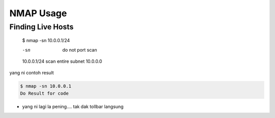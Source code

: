 NMAP Usage
==========

Finding Live Hosts
------------------

  $ nmap -sn 10.0.0.1/24
  
  -sn   do not port scan
  10.0.0.1/24   scan entire subnet 10.0.0.0
  
yang ni contoh result

.. code:: console
  
  $ nmap -sn 10.0.0.1
  Do Result for code
  

.. codeblock:: console
  
  $ nmap -sn 10.0.0.1
  Do Result code-block

.. highlight:: console
  
  $ nmap -sn 10.0.0.1
  Do Result highlight


* yang ni lagi la pening.... tak dak tollbar langsung

.. image:: https://upload.wikimedia.org/wikipedia/commons/2/28/S10.08_Gizeh%2C_image_9627.jpg
